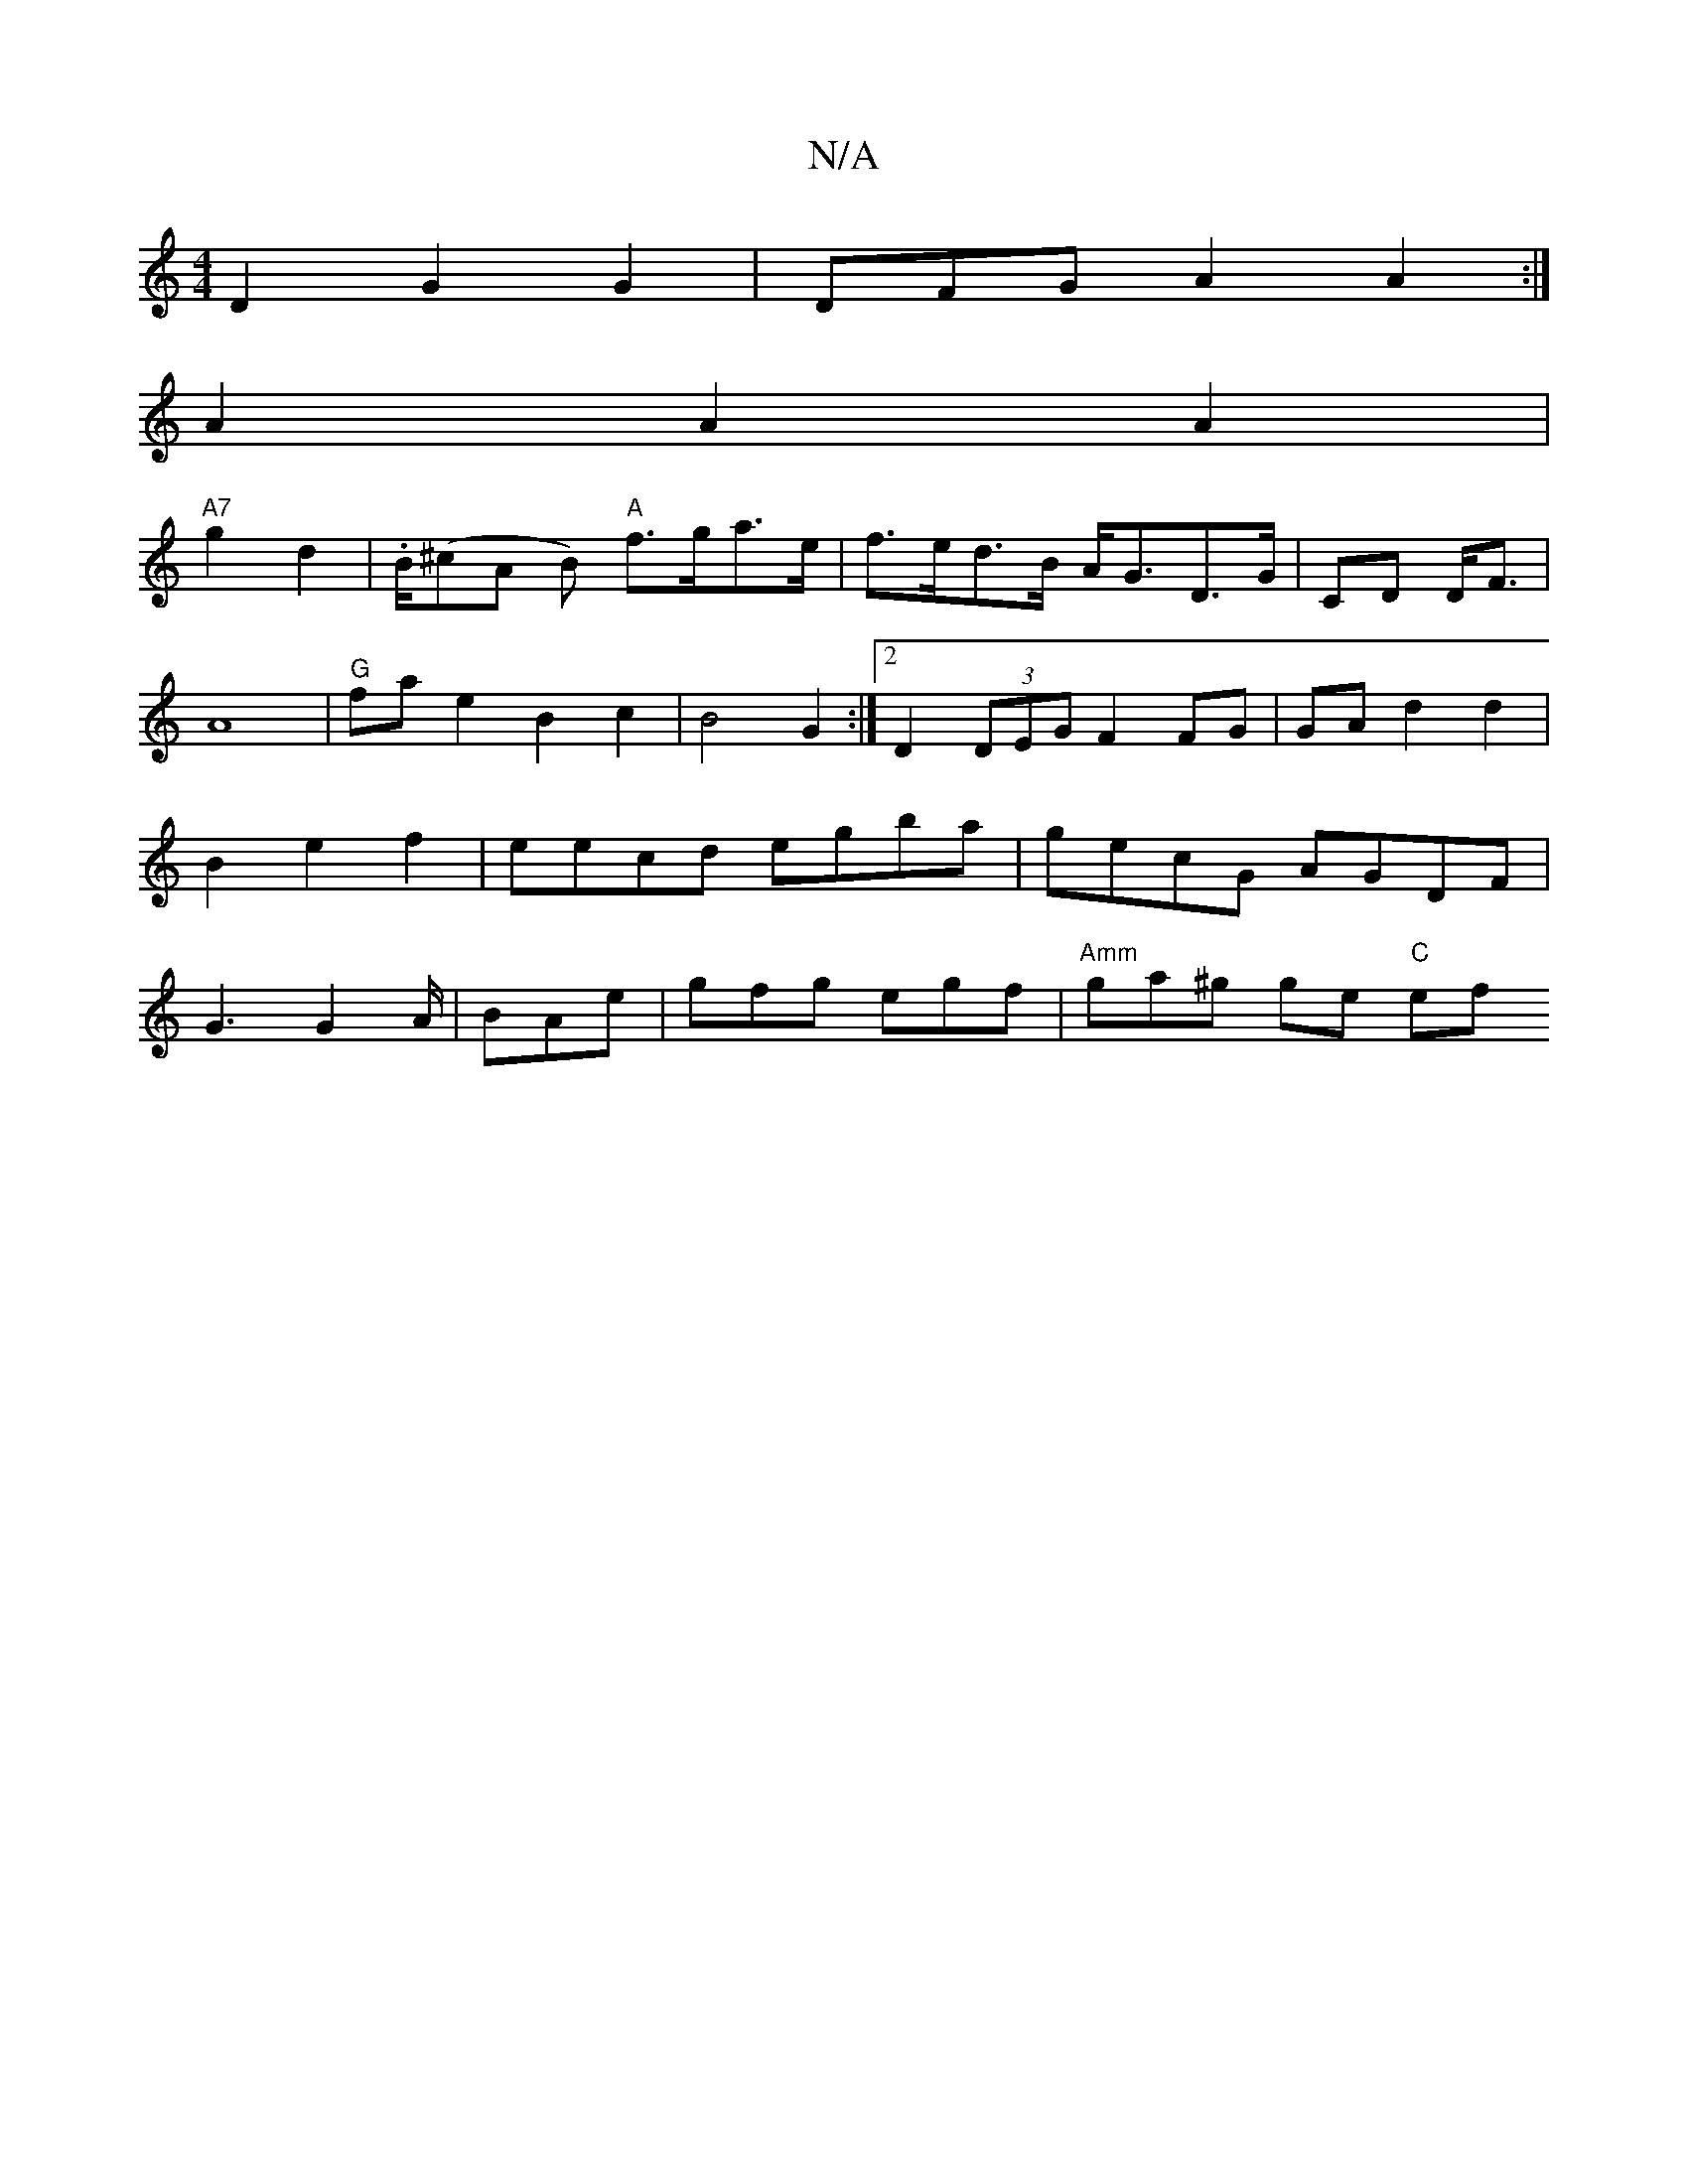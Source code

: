 X:1
T:N/A
M:4/4
R:N/A
K:Cmajor
 D2G2 G2|DFGA2A2 :|
A2A2 A2|
"A7"g2 d2|.B/(^cA B)"A" f>ga>e|f>ed>B A<GD>G|CD D<F|A8| "G"fa e2 B2 c2|B4 G2:|2 D2(3DEG F2FG|GA d2 d2|B2e2f2| eecd egba|gecG AGDF|G3 G2A/|BAe |gfg egf | "Amm"ga^g ge "C"ef